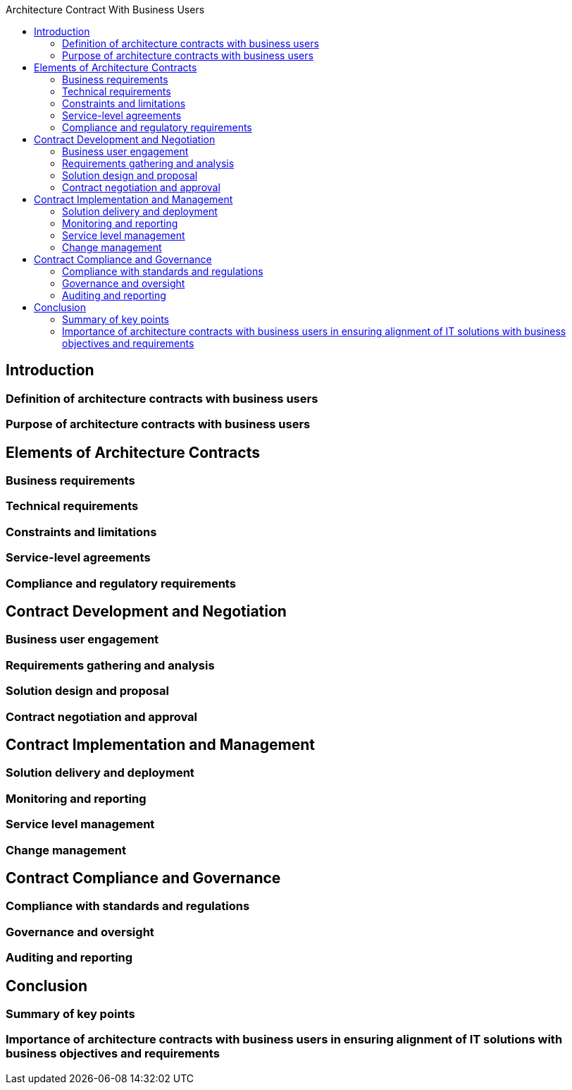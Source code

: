 :toc:
:toc-title: Architecture Contract With Business Users


== Introduction
=== Definition of architecture contracts with business users
=== Purpose of architecture contracts with business users

== Elements of Architecture Contracts
=== Business requirements
=== Technical requirements
=== Constraints and limitations
=== Service-level agreements
=== Compliance and regulatory requirements


==  Contract Development and Negotiation
=== Business user engagement
=== Requirements gathering and analysis
=== Solution design and proposal
=== Contract negotiation and approval

== Contract Implementation and Management
=== Solution delivery and deployment
=== Monitoring and reporting
=== Service level management
=== Change management

== Contract Compliance and Governance
=== Compliance with standards and regulations
=== Governance and oversight
=== Auditing and reporting

== Conclusion
=== Summary of key points
=== Importance of architecture contracts with business users in ensuring alignment of IT solutions with business objectives and requirements

